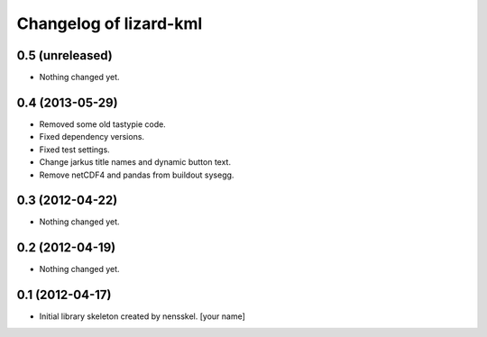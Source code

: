 Changelog of lizard-kml
===================================================


0.5 (unreleased)
----------------

- Nothing changed yet.


0.4 (2013-05-29)
----------------

- Removed some old tastypie code.

- Fixed dependency versions.

- Fixed test settings.

- Change jarkus title names and dynamic button text.

- Remove netCDF4 and pandas from buildout sysegg.


0.3 (2012-04-22)
----------------

- Nothing changed yet.


0.2 (2012-04-19)
----------------

- Nothing changed yet.


0.1 (2012-04-17)
----------------

- Initial library skeleton created by nensskel.  [your name]

